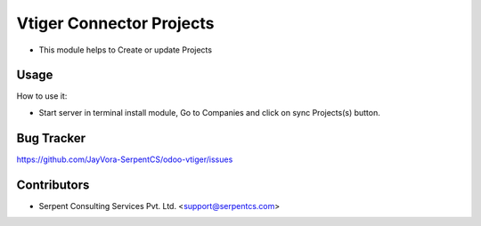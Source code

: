 =========================
Vtiger Connector Projects
=========================

* This module helps to Create or update Projects

Usage
=====
How to use it:

* Start server in terminal install module, Go to Companies and click on sync Projects(s) button.

Bug Tracker
===========
https://github.com/JayVora-SerpentCS/odoo-vtiger/issues

Contributors
=============

* Serpent Consulting Services Pvt. Ltd. <support@serpentcs.com>

